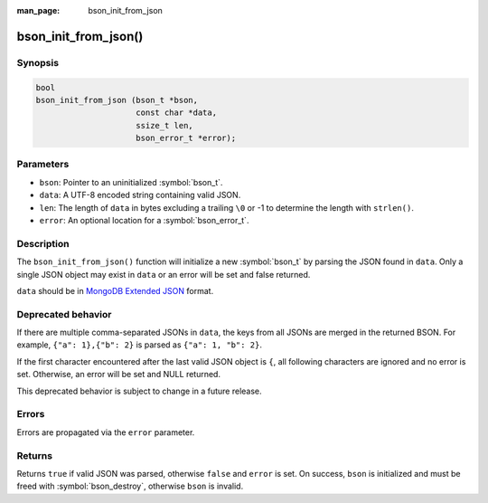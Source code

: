 :man_page: bson_init_from_json

bson_init_from_json()
=====================

Synopsis
--------

.. code-block:: c

  bool
  bson_init_from_json (bson_t *bson,
                       const char *data,
                       ssize_t len,
                       bson_error_t *error);

Parameters
----------

* ``bson``: Pointer to an uninitialized :symbol:`bson_t`.
* ``data``: A UTF-8 encoded string containing valid JSON.
* ``len``: The length of ``data`` in bytes excluding a trailing ``\0`` or -1 to determine the length with ``strlen()``.
* ``error``: An optional location for a :symbol:`bson_error_t`.

Description
-----------

The ``bson_init_from_json()`` function will initialize a new :symbol:`bson_t` by parsing the JSON found in ``data``. Only a single JSON object may exist in ``data`` or an error will be set and false returned.

``data`` should be in `MongoDB Extended JSON <https://www.mongodb.com/docs/manual/reference/mongodb-extended-json/>`_ format.


Deprecated behavior
-------------------

If there are multiple comma-separated JSONs in ``data``, the keys from all JSONs are merged in the returned BSON.
For example, ``{"a": 1},{"b": 2}`` is parsed as ``{"a": 1, "b": 2}``.

If the first character encountered after the last valid
JSON object is ``{``, all following characters are ignored and no error is set.
Otherwise, an error will be set and NULL returned.

This deprecated behavior is subject to change in a future release.

Errors
------

Errors are propagated via the ``error`` parameter.

Returns
-------

Returns ``true`` if valid JSON was parsed, otherwise ``false`` and ``error`` is set. On success, ``bson`` is initialized and must be freed with :symbol:`bson_destroy`, otherwise ``bson`` is invalid.

.. only:: html

  .. include:: includes/seealso/create-bson.txt
  .. include:: includes/seealso/json.txt
